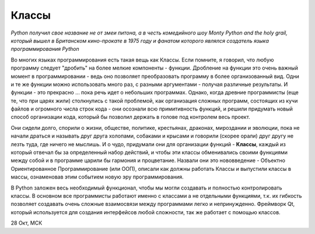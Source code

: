Классы 
=======

*Python получил свое название не от змеи питона, а в честь комедийного шоу Monty Python and the holy grail, который вышел в Британском кино-прокате в 1975 году и фанатом которого являлся создатель языка программирования Python*

Во многих языках программирования есть такая вещь как Классы. Если помните, я говорил, что любую программу следует "дробить" на более мелкие компоненты - функции. Дробление на функции это очень важный момент в программировании - ведь оно позволяет преобразовать программу в более организованный вид. Одни и те же функции можно использовать много раз, с разными аргументами - получая различные результаты.  И функции  - это прекрасно ... пока речь идет о небольших программах. Однако, когда древние программисты (еще те, что при царях жили) столкнулись с такой проблемой, как организация сложных программ, состоящих из кучи файлов и огромного числа строк кода - они осознали всю примитивность функций, и решили придумать новый способ организации кода, который бы позволил держать в голове под контролем весь проект. 

Они сидели долго, спорили о жизни, обществе, политике, крестьянах, драконах, мироздании и эволюции, пока не начали драться и называть друг друга холопами, собаками и крысами и говорили (скорее орали) друг другу не лезть туда, где ничего не мыслишь. И о чудо, придумали они для организации функций - **Классы**, каждый из который отвечал бы за определенный набор действий, и чтобы эти классы обменивались своими функциями между собой и в программе царили бы гармония и процветание. Назвали они это нововведение - Объектно Ориентированное Программирование (или ООП), описали как должны работать Классы и выпустили классы в массы, ознаменовав этим событием новую эру программирования. 

В Python заложен весь необходимый функционал, чтобы мы могли создавать и полностью контролировать классы. В основном все программисты работают именно с классами а не отдельными функциями, т.к. их гибкость позволяет создавать очень сложные взаимосвязи между программами легко и непринужденно. Фреймворк Qt, который используется для создания интерфейсов любой сложности, так же работает с помощью классов. 

28 Окт, МСК
